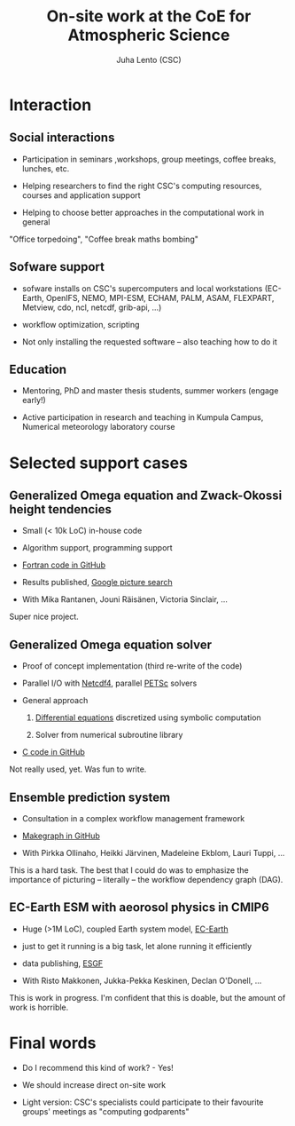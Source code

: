 #+TITLE: On-site work at the CoE for Atmospheric Science
#+AUTHOR: Juha Lento (CSC)
#+REVEAL_ROOT: ../reveal.js
#+OPTIONS: toc:nil num:nil


* Interaction


** Social interactions

- Participation in seminars ,workshops, group meetings, coffee breaks,
  lunches, etc.

- Helping researchers to find the right CSC's computing resources,
  courses and application support

- Helping to choose better approaches in the computational work in
  general


#+BEGIN_NOTES
"Office torpedoing", "Coffee break maths bombing"
#+END_NOTES


** Sofware support

- sofware installs on CSC's supercomputers and local workstations
  (EC-Earth, OpenIFS, NEMO, MPI-ESM, ECHAM, PALM, ASAM, FLEXPART,
  Metview, cdo, ncl, netcdf, grib-api, ...)

- workflow optimization, scripting

- Not only installing the requested software -- also teaching how to
  do it


** Education

- Mentoring, PhD and master thesis students, summer workers (engage
  early!)

- Active participation in research and teaching in Kumpula Campus,
  Numerical meteorology laboratory course


* Selected support cases


** Generalized Omega equation and Zwack-Okossi height tendencies

- Small (< 10k LoC) in-house code

- Algorithm support, programming support

- [[https://github.com/mikarant/ozo][Fortran code in GitHub]]

- Results published,
  [[https://www.google.fi/search?q=r%C3%A4is%C3%A4nen+generalized+omega+equation&client=ubuntu&hs=CUn&source=lnms&tbm=isch&sa=X&ved=0ahUKEwjTu4OUmdfWAhWDK5oKHfIpCp4Q_AUICigB&biw=1375&bih=810][Google picture search]]

- With Mika Rantanen, Jouni Räisänen, Victoria Sinclair, ...

#+BEGIN_NOTES
Super nice project.
#+END_NOTES


** Generalized Omega equation solver

- Proof of concept implementation (third re-write of the code)

- Parallel I/O with
  [[http://www.unidata.ucar.edu/software/netcdf/][Netcdf4]], parallel
  [[https://www.mcs.anl.gov/petsc/][PETSc]] solvers

- General approach

  1. [[http://journals.ametsoc.org/doi/pdf/10.1175/1520-0493%281997%29125%3C1577%3AHTDUAG%3E2.0.CO%3B2][Differential equations]] discretized using symbolic computation

  2. Solver from numerical subroutine library

- [[https://github.com/jlento/cozoc][C code in GitHub]]


#+BEGIN_NOTES
Not really used, yet. Was fun to write.
#+END_NOTES


** Ensemble prediction system

- Consultation in a complex workflow management framework

- [[https://github.com/jlento/makegraph][Makegraph in GitHub]]

- With Pirkka Ollinaho, Heikki Järvinen, Madeleine Ekblom, Lauri Tuppi, ...

#+BEGIN_NOTES
This is a hard task. The best that I could do was to emphasize the
importance of picturing -- literally -- the workflow dependency graph (DAG).
#+END_NOTES


** EC-Earth ESM with aeorosol physics in CMIP6

- Huge (>1M LoC), coupled Earth system model,
  [[http://www.ec-earth.org/][EC-Earth]]

- just to get it running is a big task, let alone running it efficiently

- data publishing, [[https://esgf.llnl.gov/][ESGF]]

- With Risto Makkonen, Jukka-Pekka Keskinen, Declan O'Donell, ...

#+BEGIN_NOTES
This is work in progress. I'm confident that this is doable, but the amount of
work is horrible.
#+END_NOTES


* Final words

- Do I recommend this kind of work? - Yes!

- We should increase direct on-site work

- Light version: CSC's specialists could participate to their
  favourite groups' meetings as "computing godparents"
